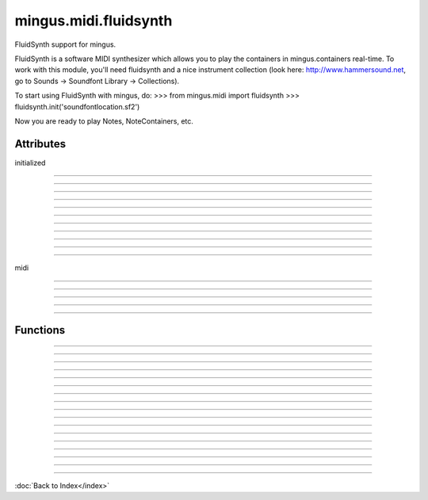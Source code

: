 ======================
mingus.midi.fluidsynth
======================

FluidSynth support for mingus.

FluidSynth is a software MIDI synthesizer which allows you to play the
containers in mingus.containers real-time. To work with this module, you'll
need fluidsynth and a nice instrument collection (look here:
http://www.hammersound.net, go to Sounds → Soundfont Library → Collections).

To start using FluidSynth with mingus, do:
>>> from mingus.midi import fluidsynth
>>> fluidsynth.init('soundfontlocation.sf2')

Now you are ready to play Notes, NoteContainers, etc.


Attributes
----------

initialized

----

.. attribute::
----

.. attribute::
----

.. attribute::
----

.. attribute::
----

.. attribute::
----

.. attribute::
----

.. attribute::
----

.. attribute::
----

.. attribute::
----

.. attribute::
----

.. attribute::

  * *Type*: bool
  * *Value*: `False`

midi

----

.. attribute::
----

.. attribute::
----

.. attribute::
----

.. attribute::

  * *Type*: mingus.midi.fluidsynth.FluidSynthSequencer
  * *Value*: `<mingus.midi.fluidsynth.FluidSynthSequencer object at 0x7f9eba5fd950>`

----

Functions
---------


----

.. function:: control_change(channel, control, value)

  Send a control change event on channel.


----

.. function:: init(sf2, driver=None, file=None)

  Initialize the audio.
  
  Return True on success, False on failure.
  
  This function needs to be called before you can have any audio.
  
  The sf2 argument should be the location of a valid soundfont file.
  
  The optional driver argument can be any of 'alsa', 'oss', 'jack',
  'portaudio', 'sndmgr', 'coreaudio' or 'Direct Sound'.
  
  If the file argument is not None, then instead of loading the driver, a
  new wave file will be initialized to store the audio data.


----

.. function:: main_volume(channel, value)


----

.. function:: modulation(channel, value)


----

.. function:: pan(channel, value)


----

.. function:: play_Bar(bar, channel=1, bpm=120)

  Play a Bar object using play_NoteContainer and stop_NoteContainer.
  
  Set a bpm attribute on a NoteContainer to change the tempo.


----

.. function:: play_Bars(bars, channels, bpm=120)

  Play a list of bars on the given list of channels.
  
  Set a bpm attribute on a NoteContainer to change the tempo.


----

.. function:: play_Composition(composition, channels=None, bpm=120)

  Play a composition.


----

.. function:: play_Note(note, channel=1, velocity=100)

  Convert a Note object to a 'midi on' command.
  
  The channel and velocity can be set as Note attributes as well. If
  that's the case those values take presedence over the ones given here as
  function arguments.
  
  Example:
  
  >>> n = Note('C', 4)
  
  >>> n.channel = 9
  
  >>> n.velocity = 50
  
  >>> FluidSynth.play_Note(n)


----

.. function:: play_NoteContainer(nc, channel=1, velocity=100)

  Use play_Note to play the Notes in the NoteContainer nc.


----

.. function:: play_Track(track, channel=1, bpm=120)

  Use play_Bar to play a Track object.


----

.. function:: play_Tracks(tracks, channels, bpm=120)

  Use play_Bars to play a list of Tracks on the given list of channels.


----

.. function:: set_instrument(channel, instr, bank=0)


----

.. function:: stop_Note(note, channel=1)

  Stop the Note playing at channel.
  
  If a channel attribute is set on the note, it will take presedence.


----

.. function:: stop_NoteContainer(nc, channel=1)

  Use stop_Note to stop the notes in NoteContainer nc.


----

.. function:: stop_everything()

  Stop all the playing notes on all channels.

----

:doc:`Back to Index</index>`
